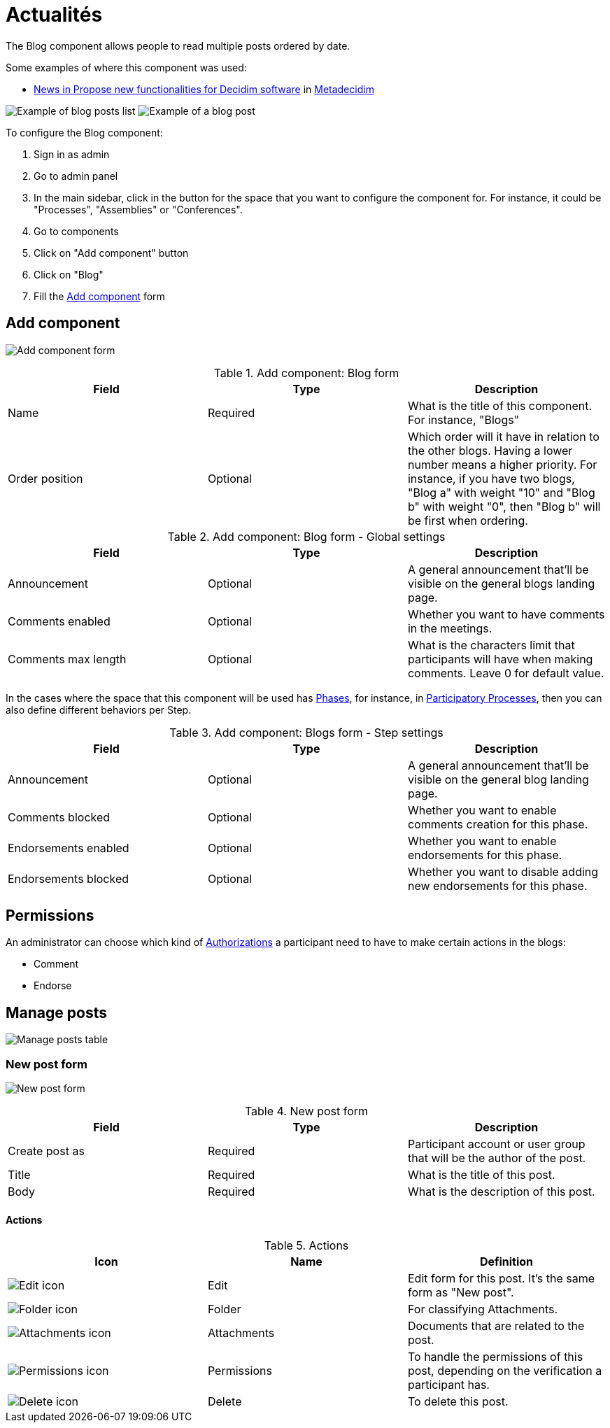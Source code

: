 = Actualités

The Blog component allows people to read multiple posts ordered by date.

Some examples of where this component was used:

* https://meta.decidim.org/processes/roadmap/f/247/[News in Propose new functionalities for Decidim software] in https://meta.decidim.org[Metadecidim]

image:components/blog/example01.png[Example of blog posts list]
image:components/blog/example02.png[Example of a blog post]

To configure the Blog component:

. Sign in as admin
. Go to admin panel
. In the main sidebar, click in the button for the space that you want to configure the component for.
For instance, it could be "Processes", "Assemblies" or "Conferences".
. Go to components
. Click on "Add component" button
. Click on "Blog"
. Fill the xref:_add_component[Add component] form

== Add component

image:components/blog/component.png[Add component form]


.Add component: Blog form
|===
|Field |Type |Description

|Name
|Required
|What is the title of this component. For instance, "Blogs"

|Order position
|Optional
|Which order will it have in relation to the other blogs. Having a lower number means a higher priority.
For instance, if you have two blogs, "Blog a" with weight "10" and "Blog b" with weight "0", then "Blog b" will be first when ordering.
|===


.Add component: Blog form - Global settings
|===
|Field |Type |Description

|Announcement
|Optional
|A general announcement that'll be visible on the general blogs landing page.

|Comments enabled
|Optional
|Whether you want to have comments in the meetings.

|Comments max length
|Optional
|What is the characters limit that participants will have when making comments. Leave 0 for default value.
|===

In the cases where the space that this component will be used has xref:admin:spaces/processes/phases.adoc[Phases], for instance, in
xref:admin:spaces/processes.adoc[Participatory Processes], then you can also define different behaviors per Step.


.Add component: Blogs form - Step settings
|===
|Field |Type |Description

|Announcement
|Optional
|A general announcement that'll be visible on the general blog landing page.

|Comments blocked
|Optional
|Whether you want to enable comments creation for this phase.

|Endorsements enabled
|Optional
|Whether you want to enable endorsements for this phase.

|Endorsements blocked
|Optional
|Whether you want to disable adding new endorsements for this phase.
|===

== Permissions

An administrator can choose which kind of xref:customize:authorizations.adoc[Authorizations] a participant need to have to make
certain actions in the blogs:

* Comment
* Endorse

== Manage posts

image:components/blog/manage_posts.png[Manage posts table]

=== New post form

image:components/blog/new_post.png[New post form]


.New post form
|===
|Field |Type |Description

|Create post as
|Required
|Participant account or user group that will be the author of the post.

|Title
|Required
|What is the title of this post.

|Body
|Required
|What is the description of this post.
|===

==== Actions


.Actions
|===
|Icon |Name |Definition

|image:action_edit.png[Edit icon]
|Edit
|Edit form for this post. It's the same form as "New post".

|image:action_folder.png[Folder icon]
|Folder
|For classifying Attachments.

|image:action_attachments.png[Attachments icon]
|Attachments
|Documents that are related to the post.

|image:action_permissions.png[Permissions icon]
|Permissions
|To handle the permissions of this post, depending on the verification a participant has.

|image:action_delete.png[Delete icon]
|Delete
|To delete this post.
|===